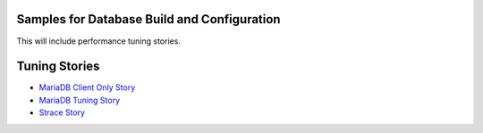 Samples for Database Build and Configuration
--------------------------------------------

This will include performance tuning stories.

Tuning Stories
--------------

- `MariaDB Client Only Story <mariadb-client-story.rst>`_
- `MariaDB Tuning Story <mariadb-tuning-story.rst>`_
- `Strace Story <strace-story.rst>`_
